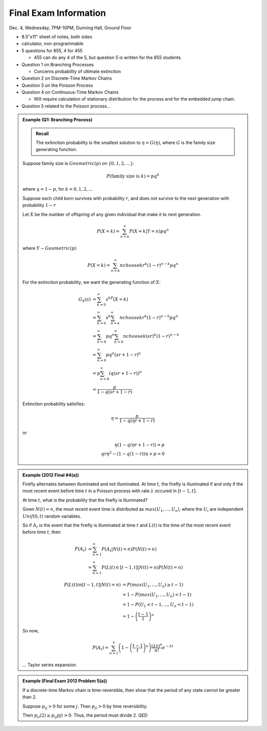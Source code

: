 **********************
Final Exam Information
**********************
Dec. 4, Wednesday, 7PM-10PM, Dunning Hall, Ground Floor

- 8.5"x11" sheet of notes, both sides
- calculator, non-programmable
- 5 questions for 855, 4 for 455
  
  - 455 can do any 4 of the 5, but question 5 is written for the 855 students.
- Question 1 on Branching Processes
  
  - Concerns probability of ultimate extinction
- Question 2 on Discrete-Time Markov Chains
- Question 3 on the Poisson Process
- Question 4 on Continuous-Time Markov Chains
  
  - Will require calculation of stationary distribution for the process and for the embedded jump chain.
- Question 5 related to the Poisson process...

.. admonition:: Example (Q1: Branching Process)

    .. admonition:: Recall

        The extinction probability is the smallest solution to :math:`η=G(η)`, where :math:`G` is the family size generating function.

    Suppose family size is :math:`Geometric(p)` on :math:`\{0,1,2,...\}`:

    .. math::
        P(\text{family size is }k)=pq^k

    where :math:`q=1-p`, for :math:`k=0,1,2,...`

    Suppose each child born survives with probability :math:`r`, and does not survive to the next generation with probability :math:`1-r`

    Let :math:`X` be the number of offspring of any given individual that make it to next generation.

    .. math::
        P(X=k)=\sum_{n=k}^\infty P(X=k|Y=n)pq^n

    where :math:`Y\sim Geometric(p)`

    .. math::
        P(X=k)=\sum_{n=k}^\infty {n choose k}r^k(1-r)^{n-k}pq^n

    For the extinction probability, we want the generating function of :math:`X`:

    .. math::
        G_X(s)&=\sum_{k=0}^\infty s^kP(X=k)\\
            &=\sum_{k=0}^\infty s^k\sum_{n=k}^\infty {n choose k}r^k(1-r)^{n-k}pq^n\\
            &=\sum_{n=0}^\infty pq^n \sum_{k=0}^n {n choose k}(sr)^k(1-r)^{n-k}\\
            &=\sum_{n=0}^\infty pq^n (sr+1-r)^n\\
            &=p\sum_{n=0}^\infty (q(sr+1-r))^n\\
            &=\frac{p}{1-q(sr+1-r)}

    Extinction probability satisfies:

    .. math::
        η=\frac{p}{1-q(ηr+1-r)}

    or

    .. math::
        η(1-q(ηr+1-r))=p\\
        qrη^2 -(1-q(1-r))η+p=0

.. admonition:: Example (2012 Final #4(a))

    Firefly alternates between illuminated and not illuminated. At time :math:`t`, the firefly is illuminated if and only if the most recent event before time :math:`t` in a Poisson process with rate :math:`λ` occured in :math:`[t-1,t]`.

    At time :math:`t`, what is the probability that the firefly is illuminated?

    Given :math:`N(t)=n`, the most recent event time is distributed as :math:`max(U_1,...,U_n)`, where the :math:`U_i` are independent :math:`Unif(0,t)` random variables.

    So if :math:`A_t` is the event that the firefly is illuminated at time :math:`t` and :math:`L(t)` is the time of the most recent event before time :math:`t`, then

    .. math::
        P(A_t)&=\sum_{n=1}^\infty P(A_t | N(t)=n)P(N(t)=n)\\
            &=\sum_{n=1}^\infty P(L(t)\in [t-1,t]|N(t)=n)P(N(t)=n)

    .. math::
        P(L(t)in [t-1,t]|N(t)=n) &= P(max(U_1,...,U_n)\geq t-1)\\
            &=1-P(max(U_1,...,U_n) < t-1)\\
            &= 1-P(U_1<t-1,...,U_n<t-1)\\
            &=1-\left(\frac{t-1}{t}\right)^n

    So now,

    .. math::
        P(A_t)=\sum_{n=1}^\infty \left(1-\left(\frac{t-1}{t}\right)^n\right)\frac{(λt)^n}{n!}e^{-λt}

    ... Taylor series expansion.

.. admonition:: Example (Final Exam 2012 Problem 5(a))

    If a discrete-time Markov chain is time-reversible, then show that the period of any state cannot be greater than 2.

    Suppose :math:`p_{ij}>0` for some :math:`j`. Then :math:`p_{ji}>0` by time reversibility.

    Then :math:`p_{ii}(2)\geq p_{ij}p{ji}>0`. Thus, the period must divide 2. QED


